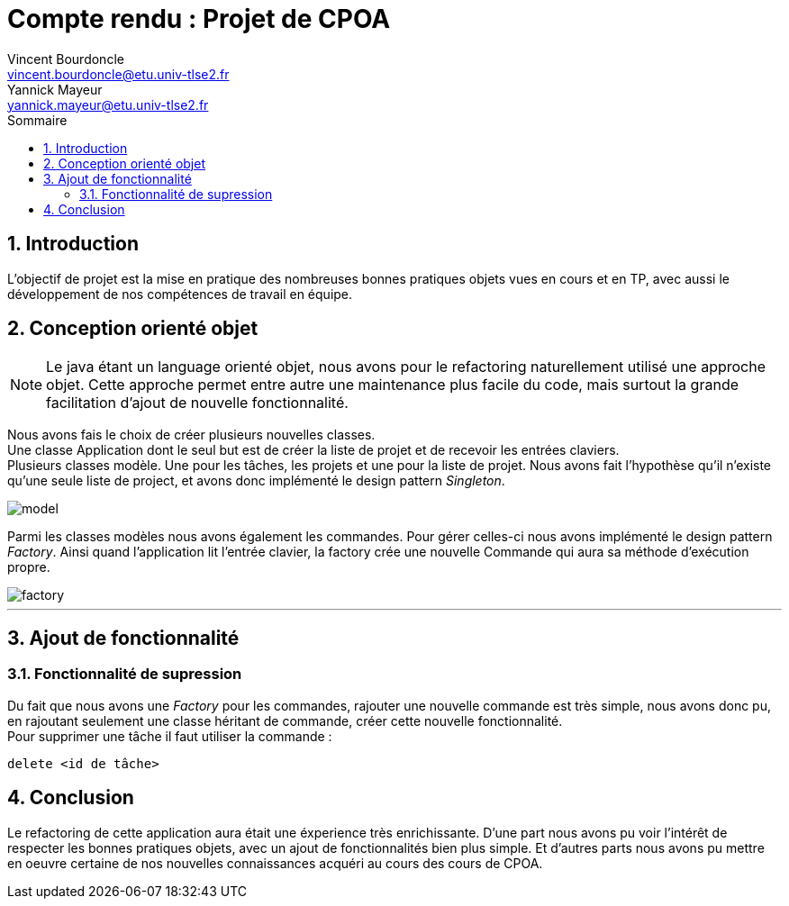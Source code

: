 = Compte rendu : Projet de CPOA
Vincent Bourdoncle <vincent.bourdoncle@etu.univ-tlse2.fr>; Yannick Mayeur <yannick.mayeur@etu.univ-tlse2.fr>
:toc: left
:toc-title: Sommaire
:numbered:
:source-highlighter: pygments
:imagesdir: assets/images
:icons: font

== Introduction
L'objectif de projet est la mise en pratique des nombreuses bonnes pratiques objets vues en cours et en TP, avec
aussi le développement de nos compétences de travail en équipe. 

<<<

== Conception orienté objet
NOTE: Le java étant un language orienté objet, nous avons pour le refactoring naturellement
utilisé une approche objet. Cette approche permet entre autre une maintenance plus facile du
code, mais surtout la grande facilitation d'ajout de nouvelle fonctionnalité.

Nous avons fais le choix de créer plusieurs nouvelles classes. +
Une classe Application dont le seul but est de créer la liste de projet et de recevoir
les entrées claviers. +
Plusieurs classes modèle. Une pour les tâches, les projets et une pour la liste de projet.
Nous avons fait l'hypothèse qu'il n'existe qu'une seule liste de project, et avons donc
implémenté le design pattern _Singleton_.

image::model.png[]

Parmi les classes modèles nous avons également les
commandes. Pour gérer celles-ci nous avons implémenté le design pattern _Factory_. Ainsi
quand l'application lit l'entrée clavier, la factory crée une nouvelle Commande qui aura sa
méthode d'exécution propre.

image::factory.png[]

'''

== Ajout de fonctionnalité

=== Fonctionnalité de supression
Du fait que nous avons une _Factory_ pour les commandes, rajouter une nouvelle commande est très
simple, nous avons donc pu, en rajoutant seulement une classe héritant de commande, créer cette
nouvelle fonctionnalité. +
Pour supprimer une tâche il faut utiliser la commande :
[source]
----
delete <id de tâche>
----

<<<

== Conclusion
Le refactoring de cette application aura était une éxperience très enrichissante. D'une part
nous avons pu voir l'intérêt de respecter les bonnes pratiques objets, avec un ajout de
fonctionnalités bien plus simple. Et d'autres parts nous avons pu mettre en oeuvre certaine
de nos nouvelles connaissances acquéri au cours des cours de CPOA.
